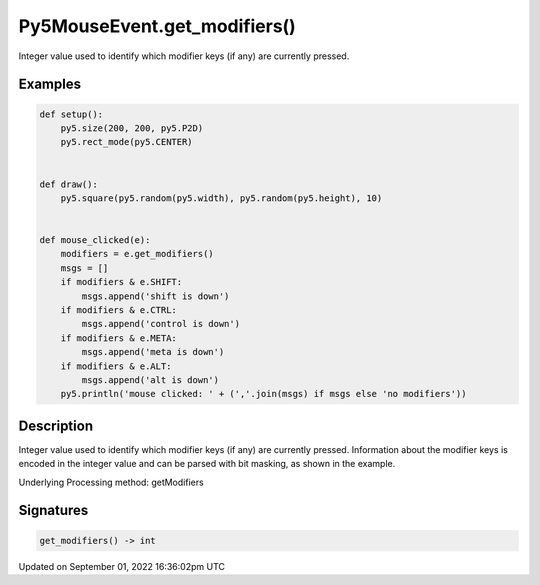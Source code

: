 Py5MouseEvent.get_modifiers()
=============================

Integer value used to identify which modifier keys (if any) are currently pressed.

Examples
--------

.. raw:: html

    <div class="example-table">

.. raw:: html

    <div class="example-row"><div class="example-cell-image">

.. raw:: html

    </div><div class="example-cell-code">

.. code:: python

    def setup():
        py5.size(200, 200, py5.P2D)
        py5.rect_mode(py5.CENTER)


    def draw():
        py5.square(py5.random(py5.width), py5.random(py5.height), 10)


    def mouse_clicked(e):
        modifiers = e.get_modifiers()
        msgs = []
        if modifiers & e.SHIFT:
            msgs.append('shift is down')
        if modifiers & e.CTRL:
            msgs.append('control is down')
        if modifiers & e.META:
            msgs.append('meta is down')
        if modifiers & e.ALT:
            msgs.append('alt is down')
        py5.println('mouse clicked: ' + (','.join(msgs) if msgs else 'no modifiers'))

.. raw:: html

    </div></div>

.. raw:: html

    </div>

Description
-----------

Integer value used to identify which modifier keys (if any) are currently pressed. Information about the modifier keys is encoded in the integer value and can be parsed with bit masking, as shown in the example.

Underlying Processing method: getModifiers

Signatures
----------

.. code:: python

    get_modifiers() -> int

Updated on September 01, 2022 16:36:02pm UTC

